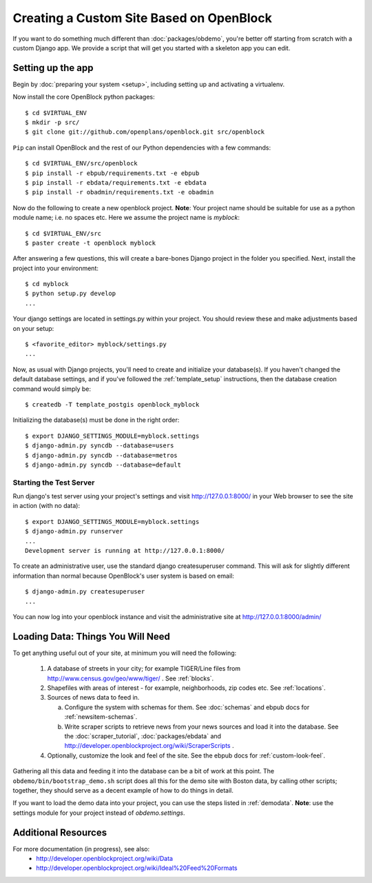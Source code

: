 ==========================================
Creating a Custom Site Based on OpenBlock
==========================================

If you want to do something much different than
:doc:`packages/obdemo`, you're better off starting from scratch with a
custom Django app. We provide a script that will get you started with
a skeleton app you can edit.

Setting up the app
==================

Begin by :doc:`preparing your system <setup>`, including setting up
and activating a virtualenv.

Now install the core OpenBlock python packages::

   $ cd $VIRTUAL_ENV
   $ mkdir -p src/
   $ git clone git://github.com/openplans/openblock.git src/openblock

``Pip`` can install OpenBlock and the rest of our Python dependencies with a few
commands::

  $ cd $VIRTUAL_ENV/src/openblock
  $ pip install -r ebpub/requirements.txt -e ebpub
  $ pip install -r ebdata/requirements.txt -e ebdata
  $ pip install -r obadmin/requirements.txt -e obadmin

Now do the following to create a new openblock project.  **Note**:
Your project name should be suitable for use as a python module name;
i.e. no spaces etc.  Here we assume the project name is `myblock`::

    $ cd $VIRTUAL_ENV/src
    $ paster create -t openblock myblock

After answering a few questions, this will create a bare-bones Django
project in the folder you
specified.  Next, install the project into your environment::

    $ cd myblock
    $ python setup.py develop
    ...

Your django settings are located in settings.py within your project.  You should review these
and make adjustments based on your setup::

    $ <favorite_editor> myblock/settings.py
    ...

Now, as usual with Django projects, you'll need to create and
initialize your database(s).  If you haven't changed the default
database settings, and if you've followed the :ref:`template_setup`
instructions, then the database creation command would simply be::

    $ createdb -T template_postgis openblock_myblock

Initializing the database(s) must be done in the right order::

    $ export DJANGO_SETTINGS_MODULE=myblock.settings
    $ django-admin.py syncdb --database=users
    $ django-admin.py syncdb --database=metros
    $ django-admin.py syncdb --database=default


Starting the Test Server
------------------------

Run django's test server using your project's settings and visit http://127.0.0.1:8000/ in your Web browser to see the site in action (with no data)::

    $ export DJANGO_SETTINGS_MODULE=myblock.settings
    $ django-admin.py runserver
    ...
    Development server is running at http://127.0.0.1:8000/

To create an administrative user, use the standard django createsuperuser command.  This will ask for slightly different information than normal because OpenBlock's user system is based on email::

    $ django-admin.py createsuperuser
    ...

You can now log into your openblock instance and visit the administrative site at http://127.0.0.1:8000/admin/


Loading Data: Things You Will Need
==================================

To get anything useful out of your site, at minimum you will need the following:

 1. A database of streets in your city; for example
    TIGER/Line files from http://www.census.gov/geo/www/tiger/ .
    See :ref:`blocks`.

 2. Shapefiles with areas of interest - for example,
    neighborhoods, zip codes etc.
    See :ref:`locations`.

 3. Sources of news data to feed in.

    a. Configure the system with schemas for them.
       See :doc:`schemas` and ebpub docs for :ref:`newsitem-schemas`.

    b. Write scraper scripts to retrieve news from your news sources and load
       it into the database. See the :doc:`scraper_tutorial`, :doc:`packages/ebdata`
       and http://developer.openblockproject.org/wiki/ScraperScripts .

 4. Optionally, customize the look and feel of the site.
    See the ebpub docs for :ref:`custom-look-feel`.

Gathering all this data and feeding it into the database can be a bit
of work at this point.  The ``obdemo/bin/bootstrap_demo.sh`` script
does all this for the demo site with Boston data, by calling other
scripts; together, they should serve as a decent example of how to do
things in detail.

If you want to load the demo data into your project, you can use the steps 
listed in :ref:`demodata`. **Note**: use the settings module for your project
instead of `obdemo.settings`.


Additional Resources
====================

For more documentation (in progress), see also:
    * http://developer.openblockproject.org/wiki/Data
    * http://developer.openblockproject.org/wiki/Ideal%20Feed%20Formats
